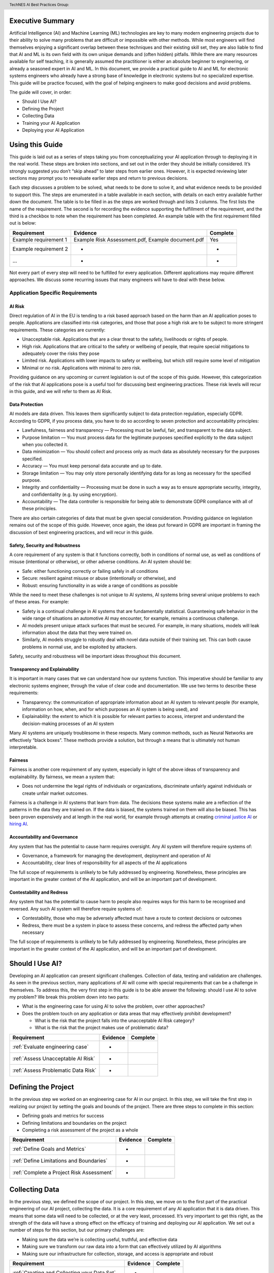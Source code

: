 .. header:: TechNES AI Best Practices Group: 


.. _Executive Summary:

Executive Summary
=============================

Artificial Intelligence (AI) and Machine Learning (ML) technologies are key to
many modern engineering projects due to their ability to solve many problems
that are difficult or impossible with other methods. While most engineers will
find themselves enjoying a significant overlap between these techniques and
their existing skill set, they are also liable to find that AI and ML is its own
field with its own unique demands and (often hidden) pitfalls. While there are
many resources available for self teaching, it is generally assumed the
practitioner is either an absolute beginner to engineering, or already a
seasoned expert in AI and ML. In this document, we provide a practical guide to
AI and ML for electronic systems engineers who already have a strong base of
knowledge in electronic systems but no specialized expertise. This guide will be
practice focused, with the goal of helping engineers to make good decisions and
avoid problems. 

The guide will cover, in order:

* Should I Use AI?
* Defining the Project
* Collecting Data
* Training your AI Application
* Deploying your AI Application


.. _Using this Guide:

Using this Guide
================
This guide is laid out as a series of steps taking you from conceptualizing your
AI application through to deploying it in the real world. These steps are broken
into sections, and set out in the order they should be initially considered.
It’s strongly suggested you don’t “skip ahead” to later steps from earlier ones.
However, it is expected reviewing later sections may prompt you to reevaluate
earlier steps and return to previous decisions.

Each step discusses a problem to be solved, what needs to be done to solve it,
and what evidence needs to be provided to support this. The steps are enumerated
in a table available in each section, with details on each entry available
further down the document. The table is to be filled in as the steps are worked
through and lists 3 columns. The first lists the name of the requirement. The
second is for recording the evidence supporting the fulfillment of the
requirement, and the third is a checkbox to note when the requirement has been
completed. An example table with the first requirement filled out is below:


+-----------------------+------------------------------------------+----------+
| Requirement           | Evidence                                 | Complete |
+=======================+==========================================+==========+
| Example requirement 1 | Example Risk Assessment.pdf,             | Yes      |
|                       | Example document.pdf                     |          |
+-----------------------+------------------------------------------+----------+
| Example requirement 2 | -                                        | -        |
+-----------------------+------------------------------------------+----------+
| ...                   | -                                        | -        |
+-----------------------+------------------------------------------+----------+


Not every part of every step will need to be fulfilled for every application.
Different applications may require different approaches. We discuss some
recurring issues that many engineers will have to deal with these below.

.. _Application Specific Requirements:

Application Specific Requirements
---------------------------------

.. _AI Risk:

AI Risk
++++++++

Direct regulation of AI in the EU is tending to a risk based approach based on
the harm than an AI application poses to people. Applications are classified
into risk categories, and those that pose a high risk are to be subject to more
stringent requirements. These categories are currently:

* Unacceptable risk. Applications that are a clear threat to the safety,
  livelihoods or rights of people.
* High risk. Applications that are critical to the safety or wellbeing of
  people, that require special mitigations to adequately cover the risks they
  pose 
* Limited risk. Applications with lower impacts to safety or wellbeing, but
  which still require some level of mitigation 
* Minimal or no risk. Applications with minimal to zero risk. 

Providing guidance on any upcoming or current legislation is out of the scope of
this guide. However, this categorization of the risk that AI applications pose
is a useful tool for discussing best engineering practices. These risk levels
will recur in this guide, and we will refer to them as AI Risk. 

.. _Data Protection:

Data Protection
+++++++++++++++

AI models are data driven. This leaves them significantly subject to data
protection regulation, especially GDPR. According to GDPR, if you process data,
you have to do so according to seven protection and accountability principles:

* Lawfulness, fairness and transparency — Processing must be lawful, fair, and
  transparent to the data subject.
* Purpose limitation — You must process data for the legitimate purposes
  specified explicitly to the data subject when you collected it.
* Data minimization — You should collect and process only as much data as
  absolutely necessary for the purposes specified.
* Accuracy — You must keep personal data accurate and up to date.
* Storage limitation — You may only store personally identifying data for as
  long as necessary for the specified purpose.
* Integrity and confidentiality — Processing must be done in such a way as to
  ensure appropriate security, integrity, and confidentiality (e.g. by using
  encryption).
* Accountability — The data controller is responsible for being able to
  demonstrate GDPR compliance with all of these principles.

There are also certain categories of data that must be given special
consideration. Providing guidance on legislation remains out of the scope of
this guide. However, once again, the ideas put forward in GDPR are important in
framing the discussion of best engineering practices, and will recur in this
guide.

.. _Safety, Security and Robustness:

Safety, Security and Robustness
+++++++++++++++++++++++++++++++

A core requirement of any system is that it functions correctly, both in
conditions of normal use, as well as conditions of misuse (intentional or
otherwise), or other adverse conditions. An AI system should be:

* Safe: either functioning correctly or failing safely in all conditions
* Secure: resilient against misuse or abuse (intentionally or otherwise), and
* Robust: ensuring functionality in as wide a range of conditions as possible

While the need to meet these challenges is not unique to AI systems, AI systems
bring several unique problems to each of these areas. For example:

* Safety is a continual challenge in AI systems that are fundamentally
  statistical. Guaranteeing safe behavior in the wide range of situations an
  automotive AI may encounter, for example, remains a continuous challenge. 
* AI models present unique attack surfaces that must be secured. For example,
  in many situations, models will leak information about the data that they were
  trained on.
* Similarly, AI models struggle to robustly deal with novel data outside of
  their training set. This can both cause problems in normal use, and be
  exploited by attackers.

Safety, security and robustness will be important ideas throughout this document.

.. _Transparency and Explainability:

Transparency and Explainability
+++++++++++++++++++++++++++++++

It is important in many cases that we can understand how our systems function.
This imperative should be familiar to any electronic systems engineer, through
the value of clear code and documentation. We use two terms to describe these
requirements:

* Transparency: the communication of appropriate information about an AI system
  to relevant people (for example, information on how, when, and for which
  purposes an AI system is being used), and
* Explainability: the extent to which it is possible for relevant parties to
  access, interpret and understand the decision-making processes of an AI system

Many AI systems are uniquely troublesome in these respects. Many common methods,
such as Neural Networks are effectively “black boxes”. These methods provide a
solution, but through a means that is ultimately not human interpretable. 

.. _Fairness:

Fairness
++++++++
Fairness is another core requirement of any system, especially in light of the
above ideas of transparency and explainability. By fairness, we mean a system
that:

* Does not undermine the legal rights of individuals or organizations,
  discriminate unfairly against individuals or create unfair market outcomes. 

Fairness is a challenge in AI systems that learn from data. The decisions these
systems make are a reflection of the patterns in the data they are trained on.
If the data is biased, the systems trained on them will also be biased. This has
been proven expensively and at length in the real world, for example through
attempts at creating `criminal justice AI <https://www.technologyreview.com/2019
/01/21/137783/algorithms-criminal-justice-ai/>`_ or 
`hiring AI <https://www.reuters.com/article/us-amazon-com-jobs-automation-
insight-idUSKCN1MK08G>`_.

.. _Accountability and Governance:

Accountability and Governance
+++++++++++++++++++++++++++++
Any system that has the potential to cause harm requires oversight. Any AI
system will therefore require systems of:

* Governance, a framework for managing the development, deployment and operation
  of AI
* Accountability, clear lines of responsibility for all aspects of the AI
  applications

The full scope of requirements is unlikely to be fully addressed by engineering.
Nonetheless, these principles are important in the greater context of the AI
application, and will be an important part of development. 

.. _Contestability and Redress:

Contestability and Redress
++++++++++++++++++++++++++
Any system that has the potential to cause harm to people also requires ways for
this harm to be recognised and reversed. Any such AI system will therefore
require systems of:

* Contestability, those who may be adversely affected must have a route to
  contest decisions or outcomes
* Redress, there must be a system in place to assess these concerns, and redress
  the affected party when necessary

The full scope of requirements is unlikely to be fully addressed by engineering.
Nonetheless, these principles are important in the greater context of the AI
application, and will be an important part of development.

.. _Should I Use AI?:

Should I Use AI?
======================
Developing an AI application can present significant challenges. Collection of
data, testing and validation are challenges. As seen in the previous section,
many applications of AI will come with special requirements that can be a
challenge in themselves. To address this, the very first step in this guide is
to be able answer the following: should I use AI to solve my problem? We break
this problem down into two parts:

* What is the engineering case for using AI to solve the problem, over other
  approaches?
* Does the problem touch on any application or data areas that may effectively
  prohibit development?

  * What is the risk that the project falls into the unacceptable AI Risk
    category?
  * What is the risk that the project makes use of problematic data?


+------------------------------------------+----------+----------+
| Requirement                              | Evidence | Complete |
+==========================================+==========+==========+
| :ref:`Evaluate engineering case`         | -        |          |
+------------------------------------------+----------+----------+
| :ref:`Assess Unacceptable AI Risk`       | -        |          |
+------------------------------------------+----------+----------+
| :ref:`Assess Problematic Data Risk`      | -        |          |
+------------------------------------------+----------+----------+

.. _Defining the Project:

Defining the Project
======================
In the previous step we worked on an engineering case for AI in our project. In
this step, we will take the first step in realizing our project by setting the
goals and bounds of the project. There are three steps to complete in this
section:

* Defining goals and metrics for success
* Defining limitations and boundaries on the project
* Completing a risk assessment of the project as a whole


+-------------------------------------------+----------+----------+
| Requirement                               | Evidence | Complete |
+===========================================+==========+==========+
| :ref:`Define Goals and Metrics`           | -        |          |
+-------------------------------------------+----------+----------+
| :ref:`Define Limitations and Boundaries`  | -        |          |
+-------------------------------------------+----------+----------+
| :ref:`Complete a Project Risk Assessment` | -        |          |
+-------------------------------------------+----------+----------+

.. _Collecting Data:

Collecting Data
===============
In the previous step, we defined the scope of our project. In this step, we move
on to the first part of the practical engineering of our AI project, collecting
the data. It is a core requirement of any AI application that it is data driven.
This means that some data will need to be collected, or at the very least,
processed. It’s very important to get this right, as the strength of the data
will have a strong effect on the efficacy of training and deploying our AI
application. We set out a number of steps for this section, but our primary
challenges are:

* Making sure the data we’re is collecting useful, truthful, and effective data
* Making sure we transform our raw data into a form that can effectively 
  utilized by AI algorithms
* Making sure our infrastructure for collection, storage, and access is
  appropriate and robust


+------------------------------------------------+----------+----------+
| Requirement                                    | Evidence | Complete |
+================================================+==========+==========+
| :ref:`Creating and Collecting your Data Set`   | -        |          |
+------------------------------------------------+----------+----------+
| :ref:`Version Control, CI/CD for Data`         | -        |          |
+------------------------------------------------+----------+----------+
| :ref:`Documentation and Logging`               | -        |          |
+------------------------------------------------+----------+----------+
| :ref:`Formatting your Data for AI`             | -        |          |
+------------------------------------------------+----------+----------+
| :ref:`Data Exploration & Biases`               | -        |          |
+------------------------------------------------+----------+----------+
| :ref:`Cleaning your Data`                      | -        |          |
+------------------------------------------------+----------+----------+
| :ref:`Validation and Testing`                  | -        |          |
+------------------------------------------------+----------+----------+
| :ref:`Scaling and Automation: Data Collection` | -        |          |
+------------------------------------------------+----------+----------+
| :ref:`Scaling and Automation: Data Storage`    | -        |          |
+------------------------------------------------+----------+----------+
| :ref:`Scaling and Automation: Data Access`     | -        |          |
+------------------------------------------------+----------+----------+


.. _Training Your AI Application:

Training Your AI Application
============================

In the previous step, we collected the data for our AI project. In this step,
we will make use of it by using it to train an AI algorithm of our choice to
meet the goals of our project. This is also the step where systematic problems
from decisions in earlier steps are likely to start manifesting in force. We
strongly suggest that readers don’t hesitate to revisit earlier decisions at
this stage if they prove to be unfruitful. Once again, we set out a number of
steps for this section, but our primary challenges are:

* Establishing which AI approach we’re going to use
* Engineering a pipeline to train our approach in the best possible way
* Building confidence that this training results in an AI algorithm that does
  all the things it should, and none of the things it shouldn’t


+----------------------------------------------------+----------+----------+
| Requirement                                        | Evidence | Complete |
+====================================================+==========+==========+
| :ref:`Choosing Your AI approach`                   | -        |          |
+----------------------------------------------------+----------+----------+
| :ref:`Version Control, CI/CD, Training`            | -        |          |
+----------------------------------------------------+----------+----------+
| :ref:`Documentation and Logging, Training`         | -        |          |
+----------------------------------------------------+----------+----------+
| :ref:`Data Pre-processing`                         | -        |          |
+----------------------------------------------------+----------+----------+
| :ref:`Training Infrastructure`                     | -        |          |
+----------------------------------------------------+----------+----------+
| :ref:`Creating a Training Process`                 | -        |          |
+----------------------------------------------------+----------+----------+
| :ref:`Testing and Validation, Training`            | -        |          |
+----------------------------------------------------+----------+----------+
| :ref:`Exploring Outcomes and Biases`               | -        |          |
+----------------------------------------------------+----------+----------+
| :ref:`Scaling and Automation: Training Pipeline`   | -        |          |
+----------------------------------------------------+----------+----------+

.. _Deploying your AI Application:

Deploying your AI Application
=============================

After training our AI application, we can finally deploy it and (hopefully)
achieve the goals set out in our previous steps. This step will likely represent
a welcome return to familiarity for the professional engineer, as the process
for deploying an AI application is fairly similar to that of deploying any other
software application. Our process will proceed broadly in three steps:

* Preparing our trained the model for a live environment
* Engineering a process for deployment and model updating
* Setting up continuous monitoring for our model


+----------------------------------------------------+----------+----------+
| Requirement                                        | Evidence | Complete |
+====================================================+==========+==========+
| :ref:`Version Control, CI/CD, Deployment`          | -        |          |
+----------------------------------------------------+----------+----------+
| :ref:`Documentation and Logging, Deployment`       | -        |          |
+----------------------------------------------------+----------+----------+
| :ref:`Preparing a Trained Model`                   | -        |          |
+----------------------------------------------------+----------+----------+
| :ref:`Deployment Infrastructure`                   | -        |          |
+----------------------------------------------------+----------+----------+
| :ref:`Deploying Your Model`                        | -        |          |
+----------------------------------------------------+----------+----------+
| :ref:`Testing and Validation, Deployment`          | -        |          |
+----------------------------------------------------+----------+----------+
| :ref:`Model Monitoring`                            | -        |          |
+----------------------------------------------------+----------+----------+
| :ref:`Scaling and Automation: Deployment Pipeline` | -        |          |
+----------------------------------------------------+----------+----------+


.. _Task List:

Task List
=========

.. _Should I Use AI? Task List :

:ref:`Should I Use AI?`
-----------------------

.. _Evaluate Engineering Case:

:ref:`Evaluate Engineering Case<Should I Use AI?>`
+++++++++++++++++++++++++++++++++++++++++++++++++++++

As we discussed  previously, while AI is a powerful tool in many applications,
it may not be immediately appropriate for the problem you are trying to solve.
This step requires you to enumerate and assess what available alternative
approaches to solving the problem, and how they compare to an AI solution. This
isn’t intended as a deep dive into the details and risks of your prospective
systems, but a high level check that this engineering approach is right for you. 

This step is fairly short, and to complete it, you simply need to list the
viable approaches to solving your problem (including the AI approach), and
compare them. This should include solutions that might not take a data driven
approach, as well as data driven approaches that don’t use learning, for
example, heuristic based approaches. The choice of how to compare these will be
dictated by your use case, but you’re likely to want to consider the following:

* What are the financial burdens of each case?
* What are the engineering burdens of each case?
* What are the legal burdens?

Examples
###########

In this example, we work through the engineering case for a phishing email
detector. There is an 
:ref:`example engineering case document<example_engineering>`, with a
discussion of the problem below.  

Our use case is a filter to reduce the success rate of phishing emails. As an
example of how we might think about this, we consider three alternative internal
solutions:

* A non data driven (or minimally data driven) approach. All emails that are
  from external email addresses automatically have a header attached warning
  employees that the sender may not be trustworthy, and to apply caution in
  respect of the contents.
* A data driven approach that uses engineer designed heuristics instead of a
  learning approach. For example, emails are filtered if they:

  * Are from a list of known “bad” addresses
  * Contain too many known “bad” words, e.g. “low interest rate loans”
    Has “.exe” attachments

* An AI approach that learns from a corpus of previous emails to read an email's
  content, and classifies it as phishing, or not phishing. 

The respective advantages of each approach are:

* The non data driven approach is simple to implement, requires few resources to
  execute, and is simple and cheap to maintain. It will never incorrectly filter
  out legitimate emails, as it passes the burden of decision making to employees
  (with extra information).
* The heuristic approach is also fairly simple to implement, and requires few
  resources to execute. It is also very easy to tune for specific requirements
  (e.g. never do this, always do this).
* The AI approach will likely have the best performance at identifying spam
  emails, if trained on sufficient data. It is also likely to adapt fairly well
  to changes in phishing approaches over time, if continually fed with data. 

The disadvantages of each are:

* The non-data driven approach provides extra information, but the decision
  making ultimately places responsibility on the end user.
* The heuristic approach requires each rule to be created manually, scaling
  poorly to large scale problems. Creating effective heuristic rules that do not
  result in any real emails being filtered out is also likely to be challenging.
  Adapting to new phishing approaches is also likely to be a significant burden,
  requiring runes to be written or rewritten.
* The AI approach will need a large corpus of data to learn from which will
  have to be prepared appropriately. It will flag real emails incorrectly some
  of the time (no matter how well trained), and this may not be easy to fix.
  Adoption will require more data preparation and training.

Picking the best approach (or approaches) to use depends on our context. In this
particular example, our non-AI examples are significantly simpler to implement,
and are likely to do better for small scale problems. Other conditions may also
influence the decision. An organization of phishing-aware people that mostly
communicate internally may hugely benefit from the first approach. 


.. _Assess Unacceptable AI Risk:

:ref:`Assess Unacceptable AI Risk<Should I Use AI?>`
+++++++++++++++++++++++++++++++++++++++++++++++++++++
In the Using This Guide section, we defined AI risk in several categories:
Unacceptable, High, Limited, and Minimal. Before continuing any further in this
guide, it is important to consider the risk that your project may fall into the
Unacceptable category. These are applications that are a clear threat to the
safety, livelihoods or rights of people, and are not suitable to be tackled with
AI. Examples include:

* AI systems using subliminal techniques, or manipulative or deceptive
  techniques to distort behavior
* AI systems exploiting vulnerabilities of individuals or specific groups
* Biometric categorization systems based on sensitive attributes or
  characteristics
* AI systems used for social scoring or evaluating trustworthiness
* AI systems used for risk assessments predicting criminal or administrative
  offenses
* AI systems creating or expanding facial recognition databases through
  untargeted scraping
* AI systems inferring emotions in law enforcement, border management, the
  workplace, and education

At this stage, you may not have fully fleshed out the scope of your application.
Nonetheless, this initial assessment is important to pre-empt this risk. If you
believe your application may fall into this category, discontinue further work
on it until you have resolved this issue.

To complete this step, complete a risk assessment on the harms your AI project
may pose to the safety, livelihoods or rights of people.
 
Examples
###########

.. _Assess Problematic Data Risk:

:ref:`Assess Problematic Data Risk<Should I Use AI?>`
+++++++++++++++++++++++++++++++++++++++++++++++++++++
Some types of data are subject to extra difficulties that will either require
extra licensing, oversight, or may be effectively impracticable to collect. This
section is about evaluating the risk that the data you are likely to wish to
collect is available within the constraints of your business. Note that this
section isn’t a dive into data collection requirements under GDPR, but a higher
level feasibility check. Some examples of types of data that will be
problematic:

* Criminal Conviction Data, only processable: 

  * under the control of official authority; or
  * authorized by domestic law.

* Data collected by experimenting on humans or animals

  * requiring extra licensing and oversight

* Data surrounding experimentation with infectious diseases

The specifics of problematic data will depend on the domain the data is being
collected in. At this stage, you may not have fully fleshed out the scope of
your application. Nonetheless, you should, before proceeding further, assess the
risk that this applies to you. If you believe your application may fall into
this category, you should once again discontinue further work on it until you
have resolved this issue.

To complete this step, complete a risk assessment on potential problems
surrounding the collection of the type of data you are likely to require. 

Examples
###########

.. _Defining the Project Task List:

:ref:`Defining the Project`
---------------------------

.. _Define Goals and Metrics:

:ref:`Define Goals and Metrics<Defining the Project>`
+++++++++++++++++++++++++++++++++++++++++++++++++++++

.. _Define Limitations and Boundaries:

:ref:`Define Limitations and Boundaries<Defining the Project>`
++++++++++++++++++++++++++++++++++++++++++++++++++++++++++++++

.. _Complete a Project Risk Assessment:

:ref:`Complete a Project Risk Assessment<Defining the Project>`
+++++++++++++++++++++++++++++++++++++++++++++++++++++++++++++++

.. _Collecting Data Task List:

:ref:`Collecting Data`
----------------------

.. _Creating and Collecting your Data Set:

:ref:`Creating and Collecting your Data Set<Collecting Data>`
++++++++++++++++++++++++++++++++++++++++++++++++++++++++++++++

Defining the Plan
#################

The first step in creating our AI application is to create and (with caveats)
implement a plan to collect a dataset to drive your AI application. The plan
will include:

* What data you are going to collect
* Where/whom you are going to collect it from
* How you are going to do this

The best way to initially approach this is to approach it as you would any novel
software problem: do not reinvent the wheel and never build anything yourself
that you could fairly appropriate from somebody else. There are many free
datasets for a wide range of problems publicly available. Observe what types of
data others who are solving problems similar to you have collected, and what you
can learn about the datasets they used. It may be appropriate in the first
instance, if a suitable dataset exists, to initially use a public dataset and
iterate. If you do use other datasets, do make sure you respect the licenses
that may come with them.

In most business cases, you will at some point end up collecting your own data.
Even if you don’t, it’s important to be aware of what kind of data is desirable
for AI and machine learning, and what kind of data is not. When looking at
potential data, some key criteria to consider are:

* Accuracy

  * Does the data accurately measure a quantity you are interested in?
  * This sounds obvious, but not all data can be trusted. Data from asking human
  * participants questions, for example, can be inaccurate and contradictory. 

* Completeness

  * Does the dataset represent a complete view of all data points of interest?
  * Does it have more data about some quantities than others? Should it?
  * Your models cannot learn from examples that are not in the data

* Relevance

  * To what extent is the collected data relevant to the measure of interest?
  * Including data that is only weakly relevant may cause more problems than it
    solves

* Missingness

  * Are there missing values in the data?
  * Distinct from completeness. Completeness is about overall coverage,
    missingness is about which bits of your collected data are not present. 

* Timeliness

  * Is the data still relevant now?

* Subjectivity

  * AI methods are fundamentally quantitative, and deal best with quantitative
    data
  
* Attainability

  * Can the data be realistically obtained (and in the quantities required)?

* Standardization

  * Is the data collectable/attainable in a standardized format amenable to 
    computation

What data you intend to collect is likely to be very tightly tied to where you
collect your data. The best source of data is usually the source that gives the
best data by the criteria we list above. This is not always the only
consideration though, it is also wise to consider:

* Licensing. This applies both if you’re using an existing dataset licensed by
  a third party (even a free one), or if your data might contain licensed work. As
  an example of the latter building a dataset of artwork may require you to
  consider the licenses of those artworks.
* Personal Data: classes of data (e.g., personal data) must be treated
  specially. More on this at the bottom of this section
* Special Cases: Depending on the data and end goal, you may be required to take
  additional steps in data collection. For example, data collected by
  experimenting on animals is likely to require extra licenses and oversight.

Implementing the Plan
#####################

We discussed supervised and unsupervised learning in the :ref:`Define Goals and
Metrics<Define Goals and Metrics>` section. If you are dealing with a
supervised learning problem (as is likely), the largest concern of data
collection is how the data can be labeled. In a supervised learning application,
we want to learn to predict some quantity from our data. To do that, we need
examples which match our data and that quantity together. For example if we want
an AI application that detects spam, we need to collect as data a set of emails,
and divide them up into two categories - spam or not.

Fundamentally, you have two choices of how to do this. Firstly, you can
contrive a way to achieve this automatically. If you are predicting how sales
from your website occur based on how people engage with it, it might be a fairly
simple affair for you to match these two bits of information up. Otherwise, if
you can’t contrive a way to do otherwise, the data must be labeled manually, by
hand. For example, in a dataset of pictures of animals, the only way to
effectively know what animal is present in the picture is to get a human to
decide. In general, we wish to avoid this - for the purposes of this type of
task, humans are expensive, prone to error and hard to scale. 

Other than this, the process of how you will collect your data is simply the
practical realization of what you’ve set out in the previous steps. Your focus
here is making the process as simple and replicable as possible. As a general
rule, the more automated the process can be, the better. Automated collection
processes scale better, and involving human factors in the collection process is
usually an excellent way to introduce an extra set of errors. Automated data
collection isn’t possible in every application though. If you do have to have
people involved in your data collection process, try and work as hard as you can
to maximize the consistency of the process for them.

It’s worth saying that regardless of the initial choices you make, it’s likely
you’ll revisit this step as you follow the other instructions and find out what
works for you and what doesn’t. This is perfectly fine, and it's much better
initially to pick a dataset, make a start, and iterate, rather than trying to
get it perfect the first time.

The criteria to complete this step are:

To create and implement (with exceptions, see below) a Data Collection Plan.
This is a plan that details:

* What data you are going to collect
* Where/who you are going to collect it from
* How you are going to collect the data
* Any extra considerations

What data you are going to collect should include a data blueprint, a sample of
exactly what you think the data you are going to collect should look like. The
where/who should include specific populations you can feasibly target. The How
should be a plan of action to collect the data from the first step from the
groups you defined in the second step including, where required, a plan for how
the data is to be labeled.

If your AI application is in the high AI Risk category, or you are dealing with
personal data, some special considerations exist. Create this plan, but do not
implement it until you have worked through the following:

For high AI Risk applications:

* You will be required to provide adequate documentation around data collection,
  and log all data collection activity. You will also be required to have human
  oversight over the data collection process. Make sure you visit the
  Documentation and Logging section of the guide that covers these areas before
  collecting any data
* You have a duty to make sure the data you collect is of a high quality to
  minimize discriminatory outcomes. Make sure you visit the Data Exploration and
  Biases section of the guide before collecting data.

For AI applications dealing with personal data:

* You must collect data according to GDPR regulation. This topic is expanded on
  in our Appendix on GDPR.

Examples
###########

In this example, we work through the case of an oncologist looking to create an
AI application to help other physicians detect the presence of tumors in a chest
x-ray. There is an `example data set creation document<dataset_creation>`,
and a description below:

The data I, as our imaginary oncologist, will need for my application is a set
of chest x-rays, and whether they contain cancer or not.

+--------------+----------------+
| Data         | classification |
+==============+================+
| x-ray0.png   | cancerous      |
+--------------+----------------+
| x-ray1.png   | non-cancerous  |
+--------------+----------------+
| x-ray2.png   | cancerous      |
+--------------+----------------+
| ...          | ...            |
+--------------+----------------+

In respect to where I can find the data, a starting point is obviously the data
that I can collect from my own patients. I may be able to get data from other
patients from people in my professional network, or simply search online (there
are several publicly available datasets on this particular topic).

In respect of how I can go about collecting (and labeling) my data. I can get
chest X-rays from the sources described above. To label them, I can use my own
expert knowledge, and/or ask other physicians to also contribute to corroborate. 

In respect of extra considerations: I am working with personal health data. I’d
likely need to obtain consent from the patients, must respect GDP, and may have
additional requirements to fulfill in respect of my medical license, or an
ethics board to satisfy. It’s likely that this application would also fall into
a high AI Risk category, and be subject to extra requirements. 



.. _Version Control, CI/CD for Data:

:ref:`Version Control, CI/CD for Data<Collecting Data>`
++++++++++++++++++++++++++++++++++++++++++++++++++++++++++++++

.. _Documentation and Logging:

:ref:`Documentation and Logging<Collecting Data>`
++++++++++++++++++++++++++++++++++++++++++++++++++++++++++++++

.. _Formatting your Data for AI:

:ref:`Formatting your Data for AI<Collecting Data>`
++++++++++++++++++++++++++++++++++++++++++++++++++++++++++++++

.. _Data Exploration & Biases:

:ref:`Data Exploration & Biases<Collecting Data>`
++++++++++++++++++++++++++++++++++++++++++++++++++++++++++++++

.. _Cleaning your Data:

:ref:`Cleaning your Data<Collecting Data>`
++++++++++++++++++++++++++++++++++++++++++++++++++++++++++++++

.. _Validation and Testing:

:ref:`Validation and Testing<Collecting Data>`
++++++++++++++++++++++++++++++++++++++++++++++++++++++++++++++

.. _Scaling and Automation\: Data Collection:

:ref:`Scaling and Automation: Data Collection<Collecting Data>`
++++++++++++++++++++++++++++++++++++++++++++++++++++++++++++++++

.. _Scaling and Automation\: Data Storage:

:ref:`Scaling and Automation: Data Storage<Collecting Data>`
++++++++++++++++++++++++++++++++++++++++++++++++++++++++++++++

.. _Scaling and Automation\: Data Access:

:ref:`Scaling and Automation: Data Access<Collecting Data>`
++++++++++++++++++++++++++++++++++++++++++++++++++++++++++++++


.. _Training Your AI Application Task List:

:ref:`Training Your AI Application`
-----------------------------------

.. _Choosing Your AI approach:

:ref:`Choosing Your AI approach<Training Your AI Application>`
++++++++++++++++++++++++++++++++++++++++++++++++++++++++++++++

.. _Version Control, CI/CD, Training:

:ref:`Version Control, CI/CD, Training<Training Your AI Application>`
+++++++++++++++++++++++++++++++++++++++++++++++++++++++++++++++++++++

.. _Documentation and Logging, Training:

:ref:`Documentation and Logging, Training<Training Your AI Application>`
++++++++++++++++++++++++++++++++++++++++++++++++++++++++++++++++++++++++

.. _Data Pre-processing:

:ref:`Data Pre-processing<Training Your AI Application>`
++++++++++++++++++++++++++++++++++++++++++++++++++++++++++++++

.. _Training Infrastructure:

:ref:`Training Infrastructure<Training Your AI Application>`
++++++++++++++++++++++++++++++++++++++++++++++++++++++++++++++

.. _Creating a Training Process:

:ref:`Creating a Training Process<Training Your AI Application>`
++++++++++++++++++++++++++++++++++++++++++++++++++++++++++++++++

.. _Testing and Validation, Training:

:ref:`Testing and Validation, Training<Training Your AI Application>`
+++++++++++++++++++++++++++++++++++++++++++++++++++++++++++++++++++++

.. _Exploring Outcomes and Biases:

:ref:`Exploring Outcomes and Biases<Training Your AI Application>`
++++++++++++++++++++++++++++++++++++++++++++++++++++++++++++++++++

.. _Scaling and Automation\: Training Pipeline:

:ref:`Scaling and Automation: Training Pipeline<Training Your AI Application>`
++++++++++++++++++++++++++++++++++++++++++++++++++++++++++++++++++++++++++++++

.. _Deploying your AI Application Task List:

:ref:`Deploying your AI Application`
------------------------------------

.. _Version Control, CI/CD, Deployment:

:ref:`Version Control, CI/CD, Deployment<Deploying your AI Application>`
++++++++++++++++++++++++++++++++++++++++++++++++++++++++++++++++++++++++

.. _Documentation and Logging, Deployment:

:ref:`Documentation and Logging, Deployment<Deploying your AI Application>`
+++++++++++++++++++++++++++++++++++++++++++++++++++++++++++++++++++++++++++

.. _Preparing a Trained Model:

:ref:`Preparing a Trained Model<Deploying your AI Application>`
+++++++++++++++++++++++++++++++++++++++++++++++++++++++++++++++

.. _Deployment Infrastructure:

:ref:`Deployment Infrastructure<Deploying your AI Application>`
+++++++++++++++++++++++++++++++++++++++++++++++++++++++++++++++

.. _Deploying Your Model:

:ref:`Deploying Your Model<Deploying your AI Application>`
++++++++++++++++++++++++++++++++++++++++++++++++++++++++++++++

.. _Testing and Validation, Deployment:

:ref:`Testing and Validation, Deployment<Deploying your AI Application>`
++++++++++++++++++++++++++++++++++++++++++++++++++++++++++++++++++++++++

.. _Model Monitoring:

:ref:`Model Monitoring<Deploying your AI Application>`
++++++++++++++++++++++++++++++++++++++++++++++++++++++++++++++

.. _Scaling and Automation\: Deployment Pipeline:

:ref:`Scaling and Automation: Deployment Pipeline<Deploying your AI Application>`
+++++++++++++++++++++++++++++++++++++++++++++++++++++++++++++++++++++++++++++++++


.. _Examples:

:ref:`Examples`
-----------------------------------

.. _Example_Engineering:

:ref:`Example Engineering Document<Example_Engineering>`
+++++++++++++++++++++++++++++++++++++++++++++++++++++++++++++++++++++++++++++++++

.. _Dataset_Creation:

:ref:`Example Dataset Creation Document<Dataset_Creation>`
+++++++++++++++++++++++++++++++++++++++++++++++++++++++++++++++++++++++++++++++++